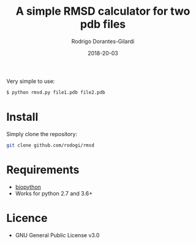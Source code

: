 #+title: A simple RMSD calculator for two pdb files
#+author: Rodrigo Dorantes-Gilardi
#+date: 2018-20-03

  Very simple to use:

  #+BEGIN_SRC sh
  $ python rmsd.py file1.pdb file2.pdb
  #+END_SRC
  
* Install
  Simply clone the repository:
  
  #+BEGIN_SRC sh
  git clone github.com/rodogi/rmsd
  #+END_SRC

* Requirements
  + [[http://biopython.org/][biopython]]
  + Works for python 2.7 and 3.6+
    
* Licence
  + GNU General Public License v3.0
